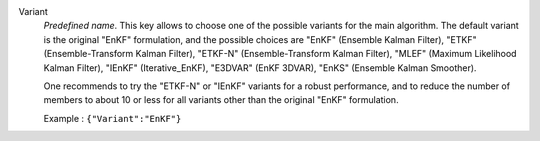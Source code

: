 .. index::
    single: Variant
    pair: Variant ; EnKF
    pair: Variant ; ETKF
    pair: Variant ; ETKF-N
    pair: Variant ; MLEF
    pair: Variant ; IEnKF
    pair: Variant ; E3DVAR
    pair: Variant ; EnKS

Variant
  *Predefined name*.  This key allows to choose one of the possible variants
  for the main algorithm. The default variant is the original "EnKF"
  formulation, and the possible choices are
  "EnKF" (Ensemble Kalman Filter),
  "ETKF" (Ensemble-Transform Kalman Filter),
  "ETKF-N" (Ensemble-Transform Kalman Filter),
  "MLEF" (Maximum Likelihood Kalman Filter),
  "IEnKF" (Iterative_EnKF),
  "E3DVAR" (EnKF 3DVAR),
  "EnKS" (Ensemble Kalman Smoother).

  One recommends to try the "ETKF-N" or "IEnKF" variants for a robust
  performance, and to reduce the number of members to about 10 or less for all
  variants other than the original "EnKF" formulation.

  Example :
  ``{"Variant":"EnKF"}``
